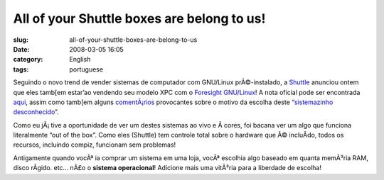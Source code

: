 All of your Shuttle boxes are belong to us!
###########################################
:slug: all-of-your-shuttle-boxes-are-belong-to-us
:date: 2008-03-05 16:05
:category: English
:tags: portuguese

Seguindo o novo trend de vender sistemas de computador com GNU/Linux
prÃ©-instalado, a `Shuttle <http://us.shuttle.com/>`__ anunciou ontem
que eles tamb[em estar’ao vendendo seu modelo XPC com o `Foresight
GNU/Linux <http://www.foresightlinux.org>`__! A nota oficial pode ser
encontrada `aqui <http://us.shuttle.com/news.aspx>`__, assim como
tamb[em alguns
`comentÃ¡rios <http://techreport.com/discussions.x/14278>`__ provocantes
sobre o motivo da escolha deste “\ `sistemazinho
desconhecido <http://www.tuxmachines.org/node/24781>`__\ ”.

|Shuttle KPC with Foresight GNU/Linux pre-installed|

Como eu jÃ¡ tive a oportunidade de ver um destes sistemas ao vivo e Ã 
cores, foi bacana ver um algo que funciona literalmente “out of the
box”. Como eles (Shuttle) tem controle total sobre o hardware que Ã©
incluÃ­do, todos os recursos, incluindo compiz, funcionam sem problemas!

Antigamente quando vocÃª ia comprar um sistema em uma loja, vocÃª
escolhia algo baseado em quanta memÃ³ria RAM, disco rÃ­gido. etc… nÃ£o o
**sistema operacional**! Adicione mais uma vitÃ³ria para a liberdade de
escolha!

.. |Shuttle KPC with Foresight GNU/Linux pre-installed| image:: http://farm3.static.flickr.com/2318/2311944095_e6c2b27d91_o.jpg
   :target: http://www.flickr.com/photos/ogmaciel/2311944095/
